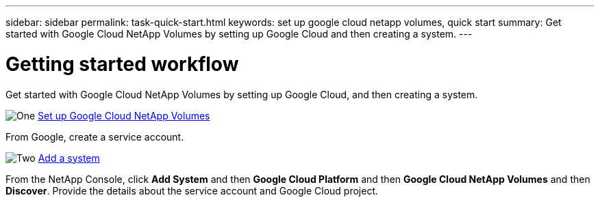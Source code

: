 ---
sidebar: sidebar
permalink: task-quick-start.html
keywords: set up google cloud netapp volumes, quick start
summary: Get started with Google Cloud NetApp Volumes by setting up Google Cloud and then creating a system.
---

= Getting started workflow
:hardbreaks:
:nofooter:
:icons: font
:linkattrs:
:imagesdir: ./media/

[.lead]
Get started with Google Cloud NetApp Volumes by setting up Google Cloud, and then creating a system.

.image:https://raw.githubusercontent.com/NetAppDocs/common/main/media/number-1.png[One] link:task-set-up-gcnv.html[Set up Google Cloud NetApp Volumes]

[role="quick-margin-para"]
From Google, create a service account.

.image:https://raw.githubusercontent.com/NetAppDocs/common/main/media/number-2.png[Two] link:task-create-working-env.html[Add a system]

[role="quick-margin-para"]
From the NetApp Console, click *Add System* and then *Google Cloud Platform* and then *Google Cloud NetApp Volumes* and then *Discover*. Provide the details about the service account and Google Cloud project.
